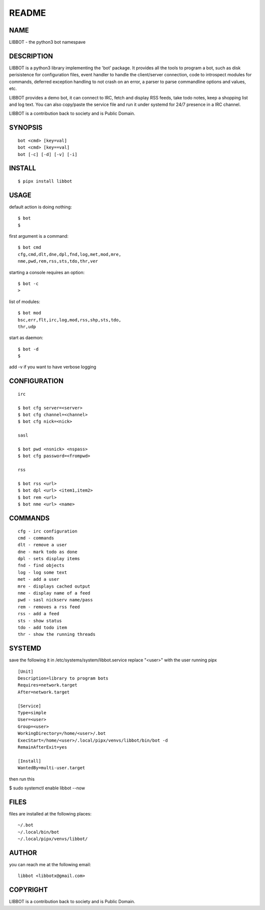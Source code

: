 README
######


NAME
====

LIBBOT - the python3 bot namespave


DESCRIPTION
===========


LIBBOT is a python3 library implementing the 'bot' package. It
provides all the tools to program a bot, such as disk perisistence
for configuration files, event handler to handle the client/server
connection, code to introspect modules for commands, deferred
exception handling to not crash on an error, a parser to parse
commandline options and values, etc.

LIBBOT provides a demo bot, it can connect to IRC, fetch and
display RSS feeds, take todo notes, keep a shopping list
and log text. You can also copy/paste the service file and run
it under systemd for 24/7 presence in a IRC channel.

LIBBOT is a contribution back to society and is Public Domain.


SYNOPSIS
========

::

    bot <cmd> [key=val] 
    bot <cmd> [key==val]
    bot [-c] [-d] [-v] [-i]


INSTALL
=======

::

   $ pipx install libbot


USAGE
=====


default action is doing nothing::

   $ bot
   $

first argument is a command::

   $ bot cmd
   cfg,cmd,dlt,dne,dpl,fnd,log,met,mod,mre,
   nme,pwd,rem,rss,sts,tdo,thr,ver

starting a console requires an option::

   $ bot -c
   >

list of modules::

   $ bot mod
   bsc,err,flt,irc,log,mod,rss,shp,sts,tdo,
   thr,udp

start as daemon::

   $ bot -d
   $ 

add -v if you want to have verbose logging


CONFIGURATION
=============

::

   irc

   $ bot cfg server=<server>
   $ bot cfg channel=<channel>
   $ bot cfg nick=<nick>

   sasl

   $ bot pwd <nsnick> <nspass>
   $ bot cfg password=<frompwd>

   rss

   $ bot rss <url>
   $ bot dpl <url> <item1,item2>
   $ bot rem <url>
   $ bot nme <url> <name>


COMMANDS
========

::

   cfg - irc configuration
   cmd - commands
   dlt - remove a user
   dne - mark todo as done
   dpl - sets display items
   fnd - find objects 
   log - log some text
   met - add a user
   mre - displays cached output
   nme - display name of a feed
   pwd - sasl nickserv name/pass
   rem - removes a rss feed
   rss - add a feed
   sts - show status
   tdo - add todo item
   thr - show the running threads


SYSTEMD
=======

save the following it in /etc/systems/system/libbot.service
replace "<user>" with the user running pipx

::

 [Unit]
 Description=library to program bots
 Requires=network.target
 After=network.target

 [Service]
 Type=simple
 User=<user>
 Group=<user>
 WorkingDirectory=/home/<user>/.bot
 ExecStart=/home/<user>/.local/pipx/venvs/libbot/bin/bot -d
 RemainAfterExit=yes

 [Install]
 WantedBy=multi-user.target


then run this

$ sudo systemctl enable libbot --now


FILES
=====

files are installed at the following places::

 ~/.bot
 ~/.local/bin/bot
 ~/.local/pipx/venvs/libbot/


AUTHOR
======

you can reach me at the following email::

 libbot <libbotx@gmail.com>


COPYRIGHT
=========

LIBBOT is a contribution back to society and is Public Domain.
